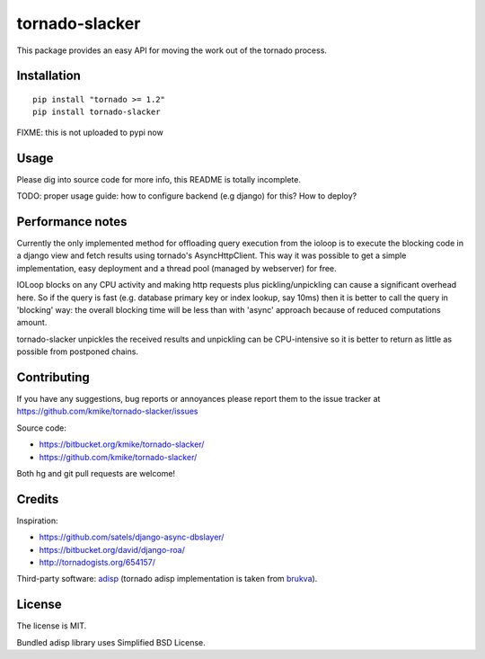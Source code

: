 ===============
tornado-slacker
===============

This package provides an easy API for moving the work out of
the tornado process.

Installation
============

::

    pip install "tornado >= 1.2"
    pip install tornado-slacker

FIXME: this is not uploaded to pypi now

Usage
=====

Please dig into source code for more info, this README is totally
incomplete.

TODO: proper usage guide: how to configure backend (e.g django) for this?
How to deploy?

Performance notes
=================

Currently the only implemented method for offloading query execution
from the ioloop is to execute the blocking code in a django view and
fetch results using tornado's AsyncHttpClient. This way it was possible
to get a simple implementation, easy deployment and a thread pool
(managed by webserver) for free.

IOLoop blocks on any CPU activity and making http requests plus
pickling/unpickling can cause a significant overhead here. So if the query
is fast (e.g. database primary key or index lookup, say 10ms) then it is
better to call the query in 'blocking' way: the overall blocking
time will be less than with 'async' approach because of reduced
computations amount.

tornado-slacker unpickles the received results and unpickling can be
CPU-intensive so it is better to return as little as possible from
postponed chains.

Contributing
============

If you have any suggestions, bug reports or
annoyances please report them to the issue tracker
at https://github.com/kmike/tornado-slacker/issues

Source code:

* https://bitbucket.org/kmike/tornado-slacker/
* https://github.com/kmike/tornado-slacker/

Both hg and git pull requests are welcome!

Credits
=======

Inspiration:

* https://github.com/satels/django-async-dbslayer/
* https://bitbucket.org/david/django-roa/
* http://tornadogists.org/654157/

Third-party software: `adisp <https://code.launchpad.net/adisp>`_ (tornado
adisp implementation is taken from
`brukva <https://github.com/evilkost/brukva>`_).

License
=======

The license is MIT.

Bundled adisp library uses Simplified BSD License.

